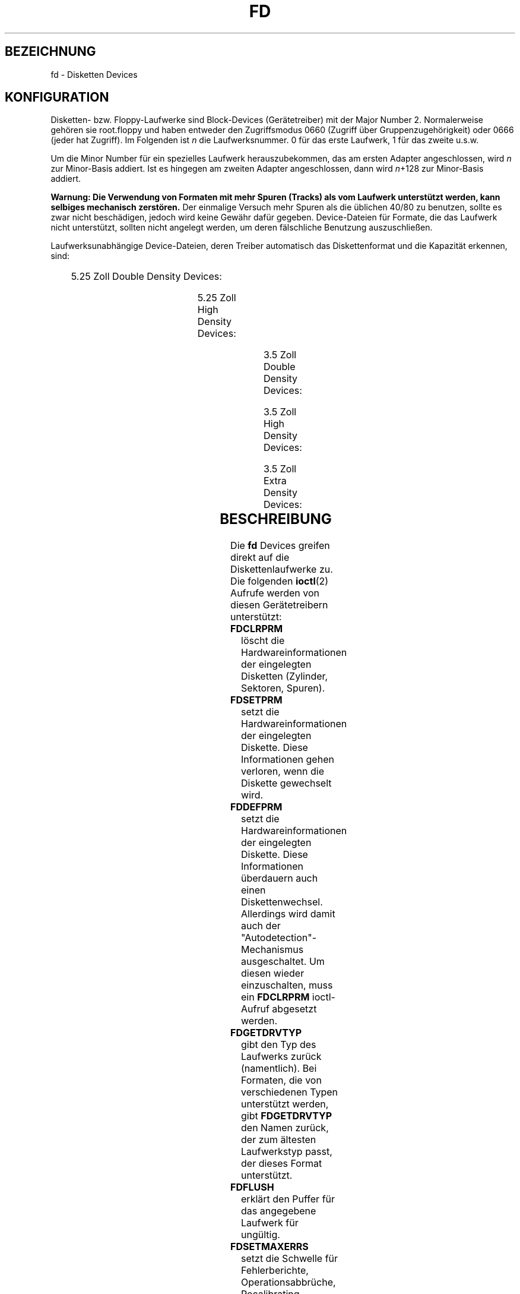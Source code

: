'\" t
.\" Copyright (c) 1993 Michael Haardt (michael@cantor.informatik.rwth-aachen.de)
.\" and 1994,1995 Alain Knaff (Alain.Knaff@imag.fr)
.\"
.\" This is free documentation; you can redistribute it and/or
.\" modify it under the terms of the GNU General Public License as
.\" published by the Free Software Foundation; either version 2 of
.\" the License, or (at your option) any later version.
.\"
.\" The GNU General Public License's references to "object code"
.\" and "executables" are to be interpreted as the output of any
.\" document formatting or typesetting system, including
.\" intermediate and printed output.
.\"
.\" This manual is distributed in the hope that it will be useful,
.\" but WITHOUT ANY WARRANTY; without even the implied warranty of
.\" MERCHANTABILITY or FITNESS FOR A PARTICULAR PURPOSE.  See the
.\" GNU General Public License for more details.
.\"
.\" You should have received a copy of the GNU General Public
.\" License along with this manual; if not, write to the Free
.\" Software Foundation, Inc., 675 Mass Ave, Cambridge, MA 02139,
.\" USA.
.\"
.\" Modified, Sun Feb 26 15:00:02 1995, faith@cs.unc.edu
.\"
.\" Wed Jan 24 08:59:02 MET 1996  Martin Schulze  <joey@linux.de>
.\"	* translated into german
.\" Sun Feb 11 14:07:00 MET 1996  Martin Schulze  <joey@linux.de>
.\"	* slightly modified
.\" Modified Mon Jun 10 01:31:04 1996 by Martin Schulze (joey@linux.de)
.\"
.TH FD 4 "11. Februar 1996" "Linux" "Gerätedateien"
.SH BEZEICHNUNG
fd \- Disketten Devices
.SH KONFIGURATION
Disketten- bzw. Floppy-Laufwerke sind Block-Devices (Gerätetreiber) mit
der Major Number 2.  Normalerweise gehören sie root.floppy und haben
entweder den Zugriffsmodus 0660 (Zugriff über Gruppenzugehörigkeit) oder
0666 (jeder hat Zugriff).  Im Folgenden ist
.I n
die Laufwerksnummer.  0 für das erste Laufwerk, 1 für das zweite u.s.w.

Um die Minor Number für ein spezielles Laufwerk herauszubekommen, das
am ersten Adapter angeschlossen, wird
.I n
zur Minor-Basis addiert.  Ist es hingegen am zweiten Adapter angeschlossen,
dann wird
.IR n +128
zur Minor-Basis addiert.

.B Warnung: Die Verwendung von Formaten mit mehr Spuren (Tracks) als
.B vom Laufwerk unterstützt werden, kann selbiges mechanisch
.B zerstören.
Der einmalige Versuch mehr Spuren als die üblichen 40/80
zu benutzen, sollte es zwar nicht beschädigen, jedoch wird keine
Gewähr dafür gegeben.  Device-Dateien für Formate, die das Laufwerk
nicht unterstützt, sollten nicht angelegt werden, um deren fälschliche
Benutzung auszuschließen.

Laufwerksunabhängige Device-Dateien, deren Treiber automatisch das
Diskettenformat und die Kapazität erkennen, sind:
.PP
.TS
l l.
Name	Minor-Basis #
_
\fBfd\fP\fIn\fP	0
.TE
.PP
5.25 Zoll Double Density Devices:
.PP
.TS
lw(1i) l l l l l.
Name	Kapaz.	Zyl.	Sekt.	Köpfe	Minor-Basis #
_
\fBfd\fP\fIn\fP\fBd360\fP	360K	40	9	2	4
.TE
.PP
5.25 Zoll High Density Devices:
.PP
.TS
lw(1i) l l l l l.
Name	Kapaz.	Zyl.	Sekt.	Köpfe	Minor-Basis #
_
\fBfd\fP\fIn\fP\fBh360\fP	360K	40	9	2	20
\fBfd\fP\fIn\fP\fBh410\fP	410K	41	10	2	48
\fBfd\fP\fIn\fP\fBh420\fP	420K	42	10	2	64
\fBfd\fP\fIn\fP\fBh720\fP	720K	80	9	2	24
\fBfd\fP\fIn\fP\fBh880\fP	880K	80	11	2	80
\fBfd\fP\fIn\fP\fBh1200\fP	1200K	80	15	2	8
\fBfd\fP\fIn\fP\fBh1440\fP	1440K	80	18	2	40
\fBfd\fP\fIn\fP\fBh1476\fP	1476K	82	18	2	56
\fBfd\fP\fIn\fP\fBh1494\fP	1494K	83	18	2	72
\fBfd\fP\fIn\fP\fBh1600\fP	1600K	80	20	2	92
.TE
.PP
3.5 Zoll Double Density Devices:
.PP
.TS
lw(1i) l l l l l.
Name	Kapaz.	Zyl.	Sekt.	Köpfe	Minor-Basis #
_
\fBfd\fP\fIn\fP\fBD360\fP	360K	80	9	1	12
\fBfd\fP\fIn\fP\fBD720\fP	720K	80	9	2	16
\fBfd\fP\fIn\fP\fBD800\fP	800K	80	10	2	120
\fBfd\fP\fIn\fP\fBD1040\fP	1040K	80	13	2	84
\fBfd\fP\fIn\fP\fBD1120\fP	1120K	80	14	2	88
.TE
.PP
3.5 Zoll High Density Devices:
.PP
.TS
lw(1i) l l l l l.
Name	Kapaz.	Zyl.	Sekt.	Köpfe	Minor-Basis #
_
\fBfd\fP\fIn\fP\fBH360\fP	360K	40	9	2	12
\fBfd\fP\fIn\fP\fBH720\fP	720K	80	9	2	16
\fBfd\fP\fIn\fP\fBH820\fP	820K	82	10	2	52
\fBfd\fP\fIn\fP\fBH830\fP	830K	83	10	2	68
\fBfd\fP\fIn\fP\fBH1440\fP	1440K	80	18	2	28
\fBfd\fP\fIn\fP\fBH1600\fP	1600K	80	20	2	124
\fBfd\fP\fIn\fP\fBH1680\fP	1680K	80	21	2	44
\fBfd\fP\fIn\fP\fBH1722\fP	1722K	82	21	2	60
\fBfd\fP\fIn\fP\fBH1743\fP	1743K	83	21	2	76
\fBfd\fP\fIn\fP\fBH1760\fP	1760K	80	22	2	96
\fBfd\fP\fIn\fP\fBH1840\fP	1840K	80	23	2	116
\fBfd\fP\fIn\fP\fBH1920\fP	1920K	80	24	2	100
.TE
.PP
3.5 Zoll Extra Density Devices:
.PP
.TS
lw(1i) l l l l l.
Name	Kapaz.	Zyl.	Sekt.	Köpfe	Minor-Basis #
_
\fBfd\fP\fIn\fP\fBE2880\fP	2880K	80	36	2	32
\fBfd\fP\fIn\fP\fBCompaQ\fP	2880K	80	36	2	36
\fBfd\fP\fIn\fP\fBE3200\fP	3200K	80	40	2	104
\fBfd\fP\fIn\fP\fBE3520\fP	3520K	80	44	2	108
\fBfd\fP\fIn\fP\fBE3840\fP	3840K	80	48	2	112
.TE
.SH BESCHREIBUNG
Die
.B fd
Devices greifen direkt auf die Diskettenlaufwerke zu.  Die folgenden
.BR ioctl (2)
Aufrufe werden von diesen Gerätetreibern unterstützt:

.TP
.B FDCLRPRM
löscht die Hardwareinformationen der eingelegten Disketten (Zylinder,
Sektoren, Spuren).
.TP
.B FDSETPRM
setzt die Hardwareinformationen der eingelegten Diskette.  Diese
Informationen gehen verloren, wenn die Diskette gewechselt wird.
.TP
.B FDDEFPRM
setzt die Hardwareinformationen der eingelegten Diskette.  Diese
Informationen überdauern auch einen Diskettenwechsel.  Allerdings wird
damit auch der "Autodetection"-Mechanismus ausgeschaltet.  Um diesen  wieder 
einzuschalten, muss ein
.B FDCLRPRM
ioctl-Aufruf abgesetzt werden.
.TP
.B FDGETDRVTYP
gibt den Typ des Laufwerks zurück (namentlich).  Bei Formaten, die von
verschiedenen Typen unterstützt werden, gibt
.B FDGETDRVTYP
den Namen zurück, der zum ältesten Laufwerkstyp passt, der dieses
Format unterstützt.
.TP
.B FDFLUSH
erklärt den Puffer für das angegebene Laufwerk für ungültig.
.TP
.B FDSETMAXERRS
setzt die Schwelle für Fehlerberichte, Operationsabbrüche,
Recalibrating, Resetting, und sektorweises Lesen.
.TP
.B FDSETMAXERRS
gibt die aktuelle Fehlerschwelle zurück.
.TP
.B FDGETDRVTYP
gibt den internen Namen des Laufwerkes zurück.
.TP
.B FDWERRORCLR
löscht die Schreibfehler-Statistiken.
.TP
.B FDWERRORGET
liest die Schreibfehler-Statistiken.  Diese beinhalten die gesamte Zahl
der Schreibfehler, die Position und Diskette des ersten
Schreibfehlers und die Position und Diskette des letzten
Schreibfehlers.  Disketten werden anhand einer Generationenzahl
identifiziert, die bei (fast) jedem Diskettenwechsel hochgezählt wird.
.TP
.B FDTWADDLE
Schaltet den Laufwerksmotor für ein paar Mikrosekunden aus.  Dieses
kann nötig sein, um auf Disketten zugreifen zu können, dessen
Sektoren zu nah beieinander liegen.
.TP
.B FDSETDRVPRM
setzt verschiedene Laufwerksparameter.
.TP
.B FDGETDRVPRM
gibt diese zurück.
.TP
.B FDGETDRVSTAT
gibt den gepufferten Laufwerksstatus zurück (Diskettenwechsel,
Schreibschutz etc.).
.TP
.B FDPOLLDRVSTAT
fragt das Laufwerk ab und gibt seinen Status zurück.
.TP
.B FDGETFDCSTAT
gibt den Status des Floppycontrollers zurück.
.TP
.B FDRESET
setzt den Floppycontroller unter bestimmten Bedingungen zurück.
.TP
.B FDRAWCMD
sendet ein "rohes" Kommando direkt an den Floppycontroller.
.PP
Mehr Informationen sind in den Headerdateien
.IR <linux/fd.h> " und " <linux/fdreg.h> ", sowie in der manpage zu "
.B floppycontrol
zu finden.
.SH ANMERKUNGEN
Die unterschiedlichen Formate erlauben es, unterschiedliche
Diskettentypen zu lesen und zu schreiben.  Wenn eine Diskette jedoch
mit zu geringem Abstand zwischen den Sektoren formatiert wurde,
kann die Performance sinken.  Es kann dann bis zu einigen Sekunden
dauern, einen ganzen Track zu lesen.  Um dieses zu vermeiden, sollten
"interleaved" Formate benutzt werden.

Es ist nicht möglich, Disketten zu lesen, die mit GCR (Group Code
Recoding) formatiert wurden, wie es beim Apple II und MacIntosh
Computern der Fall ist (800k Disketten).

Das Lesen von hartsektorierten Disketten (ein Loch pro Sektor, mit
einem verschobenen Indexloch) wird nicht unterstützt.  Dieses war
üblich bei älteren 8-Zoll Disketten.

.SH DATEIEN
.PD 0
.TP
.I /dev/fd*
Die Floppydevices.
.PD
.SH AUTOREN
Alain Knaff (Alain.Knaff@imag.fr), David Niemi
(niemidc@clark.net), Bill Broadhurst (bbroad@netcom.com).  Übersetzt
ins Deutsche von Martin Schulze (joey@infodrom.north.de).
.SH "SIEHE AUCH"
.BR floppycontrol (1),
.BR mknod (1),
.BR chown (1),
.BR getfdprm (1),
.BR superformat (1),
.BR mount (8),
.BR setfdprm (8).

